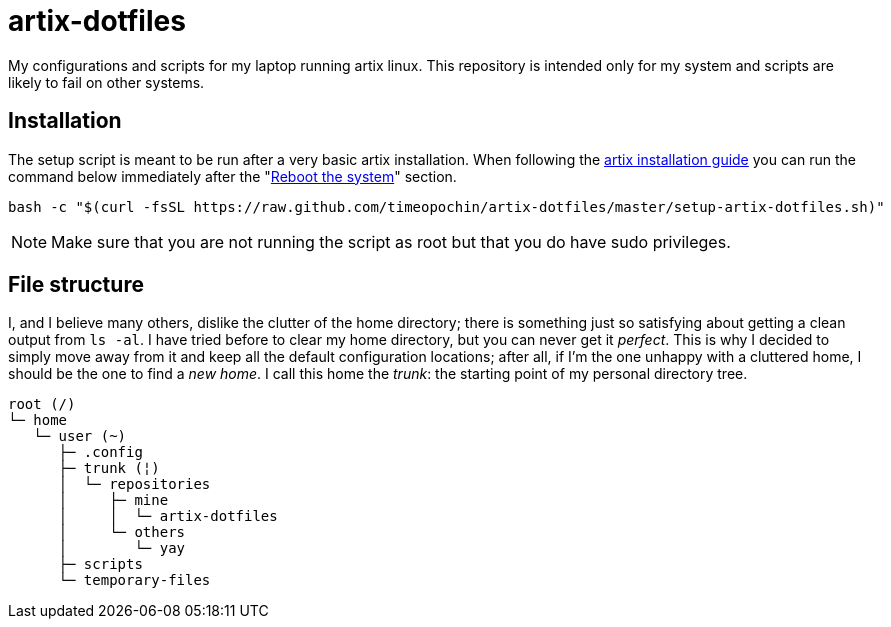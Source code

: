 = artix-dotfiles

My configurations and scripts for my laptop running artix linux. This repository is intended only for my system and scripts are likely to fail on other systems.

== Installation

The setup script is meant to be run after a very basic artix installation. When following the https://wiki.artixlinux.org/Main/Installation[artix installation guide] you can run the command below immediately after the "https://wiki.artixlinux.org/Main/Installation#Reboot_the_system[Reboot the system]" section.

```
bash -c "$(curl -fsSL https://raw.github.com/timeopochin/artix-dotfiles/master/setup-artix-dotfiles.sh)"
```

[NOTE]
====
Make sure that you are not running the script as root but that you do have sudo privileges.
====

== File structure

I, and I believe many others, dislike the clutter of the home directory; there is something just so satisfying about getting a clean output from `ls -al`. I have tried before to clear my home directory, but you can never get it __perfect__. This is why I decided to simply move away from it and keep all the default configuration locations; after all, if I'm the one unhappy with a cluttered home, I should be the one to find a __new home__. I call this home the __trunk__: the starting point of my personal directory tree.

```
root (/)
└─ home
   └─ user (~)
      ├─ .config
      ├─ trunk (¦)
      │  └─ repositories
      │     ├─ mine
      │     │  └─ artix-dotfiles
      │     └─ others
      │        └─ yay
      ├─ scripts
      └─ temporary-files
```

